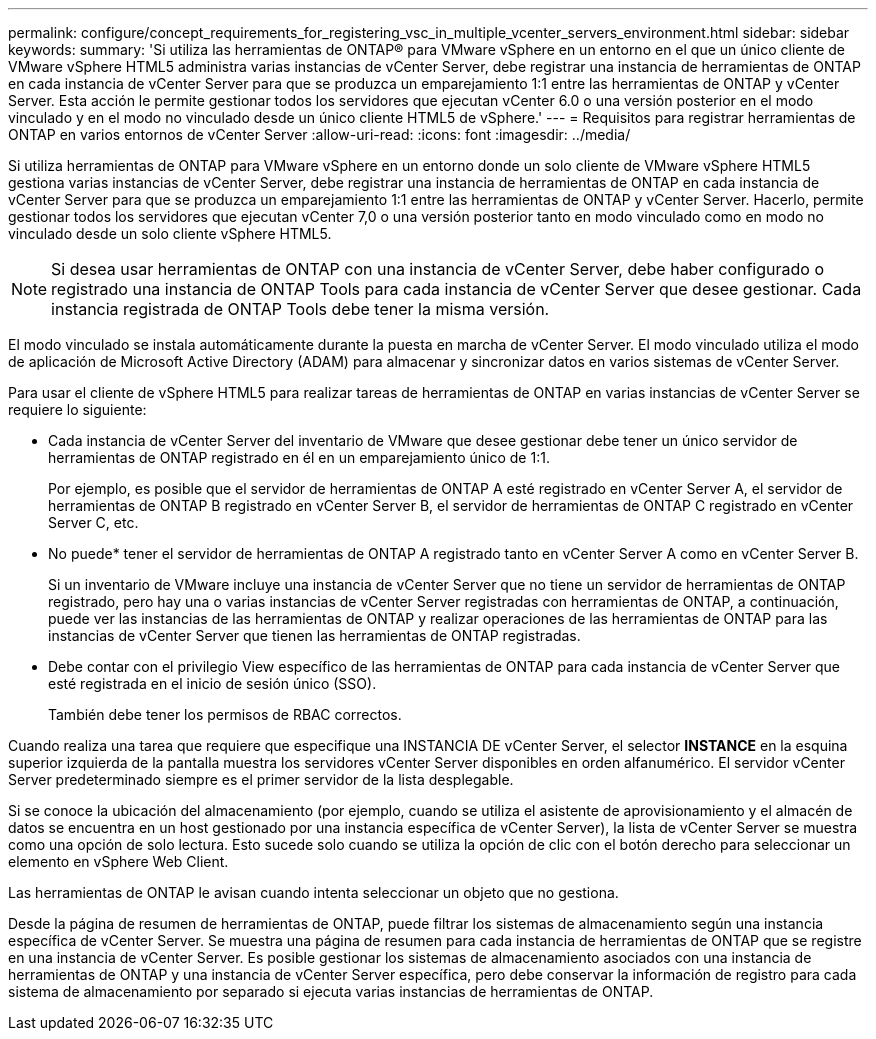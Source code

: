 ---
permalink: configure/concept_requirements_for_registering_vsc_in_multiple_vcenter_servers_environment.html 
sidebar: sidebar 
keywords:  
summary: 'Si utiliza las herramientas de ONTAP® para VMware vSphere en un entorno en el que un único cliente de VMware vSphere HTML5 administra varias instancias de vCenter Server, debe registrar una instancia de herramientas de ONTAP en cada instancia de vCenter Server para que se produzca un emparejamiento 1:1 entre las herramientas de ONTAP y vCenter Server. Esta acción le permite gestionar todos los servidores que ejecutan vCenter 6.0 o una versión posterior en el modo vinculado y en el modo no vinculado desde un único cliente HTML5 de vSphere.' 
---
= Requisitos para registrar herramientas de ONTAP en varios entornos de vCenter Server
:allow-uri-read: 
:icons: font
:imagesdir: ../media/


[role="lead"]
Si utiliza herramientas de ONTAP para VMware vSphere en un entorno donde un solo cliente de VMware vSphere HTML5 gestiona varias instancias de vCenter Server, debe registrar una instancia de herramientas de ONTAP en cada instancia de vCenter Server para que se produzca un emparejamiento 1:1 entre las herramientas de ONTAP y vCenter Server. Hacerlo, permite gestionar todos los servidores que ejecutan vCenter 7,0 o una versión posterior tanto en modo vinculado como en modo no vinculado desde un solo cliente vSphere HTML5.


NOTE: Si desea usar herramientas de ONTAP con una instancia de vCenter Server, debe haber configurado o registrado una instancia de ONTAP Tools para cada instancia de vCenter Server que desee gestionar. Cada instancia registrada de ONTAP Tools debe tener la misma versión.

El modo vinculado se instala automáticamente durante la puesta en marcha de vCenter Server. El modo vinculado utiliza el modo de aplicación de Microsoft Active Directory (ADAM) para almacenar y sincronizar datos en varios sistemas de vCenter Server.

Para usar el cliente de vSphere HTML5 para realizar tareas de herramientas de ONTAP en varias instancias de vCenter Server se requiere lo siguiente:

* Cada instancia de vCenter Server del inventario de VMware que desee gestionar debe tener un único servidor de herramientas de ONTAP registrado en él en un emparejamiento único de 1:1.
+
Por ejemplo, es posible que el servidor de herramientas de ONTAP A esté registrado en vCenter Server A, el servidor de herramientas de ONTAP B registrado en vCenter Server B, el servidor de herramientas de ONTAP C registrado en vCenter Server C, etc.

+
* No puede* tener el servidor de herramientas de ONTAP A registrado tanto en vCenter Server A como en vCenter Server B.

+
Si un inventario de VMware incluye una instancia de vCenter Server que no tiene un servidor de herramientas de ONTAP registrado, pero hay una o varias instancias de vCenter Server registradas con herramientas de ONTAP, a continuación, puede ver las instancias de las herramientas de ONTAP y realizar operaciones de las herramientas de ONTAP para las instancias de vCenter Server que tienen las herramientas de ONTAP registradas.

* Debe contar con el privilegio View específico de las herramientas de ONTAP para cada instancia de vCenter Server que esté registrada en el inicio de sesión único (SSO).
+
También debe tener los permisos de RBAC correctos.



Cuando realiza una tarea que requiere que especifique una INSTANCIA DE vCenter Server, el selector *INSTANCE* en la esquina superior izquierda de la pantalla muestra los servidores vCenter Server disponibles en orden alfanumérico. El servidor vCenter Server predeterminado siempre es el primer servidor de la lista desplegable.

Si se conoce la ubicación del almacenamiento (por ejemplo, cuando se utiliza el asistente de aprovisionamiento y el almacén de datos se encuentra en un host gestionado por una instancia específica de vCenter Server), la lista de vCenter Server se muestra como una opción de solo lectura. Esto sucede solo cuando se utiliza la opción de clic con el botón derecho para seleccionar un elemento en vSphere Web Client.

Las herramientas de ONTAP le avisan cuando intenta seleccionar un objeto que no gestiona.

Desde la página de resumen de herramientas de ONTAP, puede filtrar los sistemas de almacenamiento según una instancia específica de vCenter Server. Se muestra una página de resumen para cada instancia de herramientas de ONTAP que se registre en una instancia de vCenter Server. Es posible gestionar los sistemas de almacenamiento asociados con una instancia de herramientas de ONTAP y una instancia de vCenter Server específica, pero debe conservar la información de registro para cada sistema de almacenamiento por separado si ejecuta varias instancias de herramientas de ONTAP.
